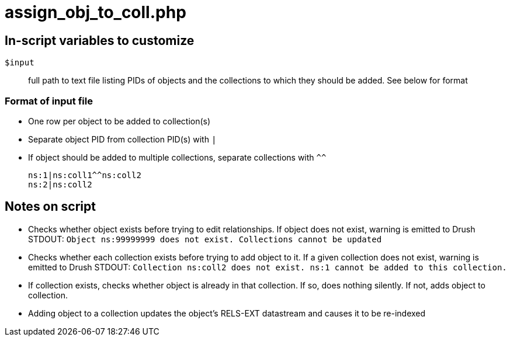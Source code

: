= assign_obj_to_coll.php

== In-script variables to customize

`$input`:: full path to text file listing PIDs of objects and the collections to which they should be added. See below for format

=== Format of input file

* One row per object to be added to collection(s)
* Separate object PID from collection PID(s) with `|`
* If object should be added to multiple collections, separate collections with `^^`

 ns:1|ns:coll1^^ns:coll2
 ns:2|ns:coll2

== Notes on script

* Checks whether object exists before trying to edit relationships. If object does not exist, warning is emitted to Drush STDOUT: `Object ns:99999999 does not exist. Collections cannot be updated`
* Checks whether each collection exists before trying to add object to it. If a given collection does not exist, warning is emitted to Drush STDOUT: `Collection ns:coll2 does not exist. ns:1 cannot be added to this collection.`
* If collection exists, checks whether object is already in that collection. If so, does nothing silently. If not, adds object to collection.
* Adding object to a collection updates the object's RELS-EXT datastream and causes it to be re-indexed
